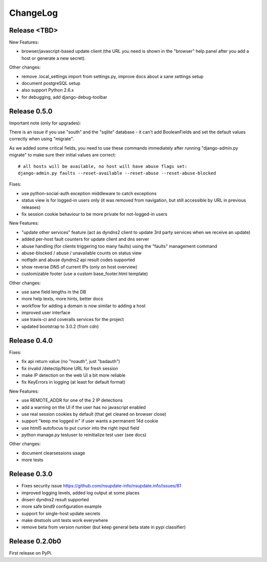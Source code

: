 ChangeLog
=========

Release <TBD>
-------------

New Features:

* browser/javascript-based update client (the URL you need is shown in the
  "browser" help panel after you add a host or generate a new secret).

Other changes:

* remove .local_settings import from settings.py, improve docs about a sane
  settings setup
* document postgreSQL setup
* also support Python 2.6.x
* for debugging, add django-debug-toolbar


Release 0.5.0
-------------

Important note (only for upgrades):

There is an issue if you use "south" and the "sqlite" database - it can't
add BooleanFields and set the default values correctly when using "migrate".

As we added some critical fields, you need to use these commands immediately
after running "django-admin.py migrate" to make sure their initial values are
correct::

    # all hosts will be available, no host will have abuse flags set:
    django-admin.py faults --reset-available --reset-abuse --reset-abuse-blocked

Fixes:

* use python-social-auth exception middleware to catch exceptions
* status view is for logged-in users only (it was removed from navigation,
  but still accessible by URL in previous releases)
* fix session cookie behaviour to be more private for not-logged-in users

New Features:

* "update other services" feature (act as dyndns2 client to update 3rd party
  services when we receive an update)
* added per-host fault counters for update client and dns server
* abuse handling (for clients triggering too many faults) using the "faults"
  management command
* abuse-blocked / abuse / unavailable counts on status view
* notfqdn and abuse dyndns2 api result codes supported
* show reverse DNS of current IPs (only on host overview)
* customizable footer (use a custom base_footer.html template)

Other changes:

* use sane field lengths in the DB
* more help texts, more hints, better docs
* workflow for adding a domain is now similar to adding a host
* improved user interface
* use travis-ci and coveralls services for the project
* updated bootstrap to 3.0.2 (from cdn)


Release 0.4.0
-------------

Fixes:

* fix api return value (no "noauth", just "badauth")
* fix invalid /detectip/None URL for fresh session
* make IP detection on the web UI a bit more reliable
* fix KeyErrors in logging (at least for default format)


New Features:

* use REMOTE_ADDR for one of the 2 IP detections
* add a warning on the UI if the user has no javascript enabled
* use real session cookies by default (that get cleared on browser close)
* support "keep me logged in" if user wants a permanent 14d cookie
* use html5 autofocus to put cursor into the right input field
* python manage.py testuser to reinitialize test user (see docs)


Other changes:

* document clearsessions usage
* more tests


Release 0.3.0
-------------

* Fixes security issue
  https://github.com/nsupdate-info/nsupdate.info/issues/81
* improved logging levels, added log output at some places
* dnserr dyndns2 result supported
* more safe bind9 configuration example
* support for single-host update secrets
* make dnstools unit tests work everywhere
* remove beta from version number (but keep general beta state in pypi
  classifier)


Release 0.2.0b0
---------------
First release on PyPi.
